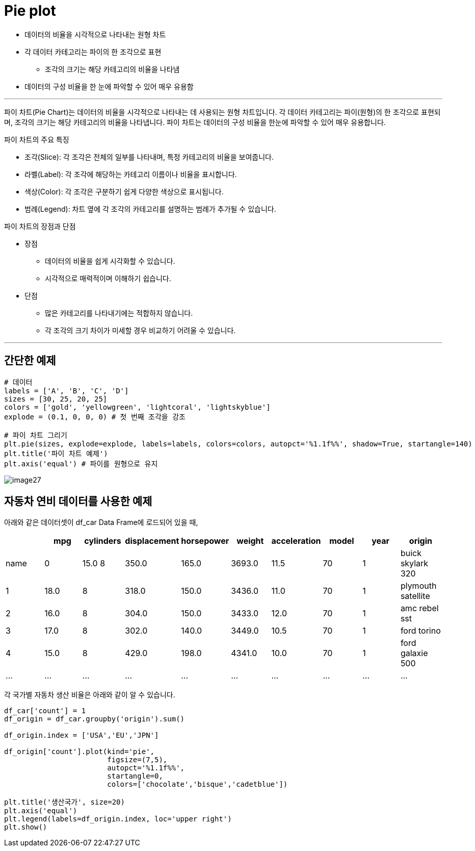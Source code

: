 = Pie plot

* 데이터의 비율을 시각적으로 나타내는 원형 차트
* 각 데이터 카테고리는 파이의 한 조각으로 표현
** 조각의 크기는 해당 카테고리의 비율을 나타냄
* 데이터의 구성 비율을 한 눈에 파악할 수 있어 매우 유용함

---

파이 차트(Pie Chart)는 데이터의 비율을 시각적으로 나타내는 데 사용되는 원형 차트입니다. 각 데이터 카테고리는 파이(원형)의 한 조각으로 표현되며, 조각의 크기는 해당 카테고리의 비율을 나타냅니다. 파이 차트는 데이터의 구성 비율을 한눈에 파악할 수 있어 매우 유용합니다.

파이 차트의 주요 특징

* 조각(Slice): 각 조각은 전체의 일부를 나타내며, 특정 카테고리의 비율을 보여줍니다.
* 라벨(Label): 각 조각에 해당하는 카테고리 이름이나 비율을 표시합니다.
* 색상(Color): 각 조각은 구분하기 쉽게 다양한 색상으로 표시됩니다.
* 범례(Legend): 차트 옆에 각 조각의 카테고리를 설명하는 범례가 추가될 수 있습니다.

파이 차트의 장점과 단점

* 장점
** 데이터의 비율을 쉽게 시각화할 수 있습니다.
** 시각적으로 매력적이며 이해하기 쉽습니다.
* 단점
** 많은 카테고리를 나타내기에는 적합하지 않습니다.
** 각 조각의 크기 차이가 미세할 경우 비교하기 어려울 수 있습니다.

---

== 간단한 예제

[source, python]
----
# 데이터 
labels = ['A', 'B', 'C', 'D'] 
sizes = [30, 25, 20, 25] 
colors = ['gold', 'yellowgreen', 'lightcoral', 'lightskyblue'] 
explode = (0.1, 0, 0, 0) # 첫 번째 조각을 강조 

# 파이 차트 그리기 
plt.pie(sizes, explode=explode, labels=labels, colors=colors, autopct='%1.1f%%', shadow=True, startangle=140) 
plt.title('파이 차트 예제') 
plt.axis('equal') # 파이를 원형으로 유지
----

image:../images/image27.png[]

== 자동차 연비 데이터를 사용한 예제

아래와 같은 데이터셋이 df_car Data Frame에 로드되어 있을 때,

[%header, cols=10]
|===
||mpg|cylinders|displacement|horsepower|weight|acceleration|model|year|origin|name
|0|15.0	8|350.0|165.0|3693.0|11.5|70|1|buick skylark 320
|1|18.0|8|318.0|150.0|3436.0|11.0|70|1|plymouth satellite
|2|16.0|8|304.0|150.0|3433.0|12.0|70|1|amc rebel sst
|3|17.0|8|302.0|140.0|3449.0|10.5|70|1|ford torino
|4|15.0|8|429.0|198.0|4341.0|10.0|70|1|ford galaxie 500
|...|...|...|...|...|...|...|...|...|...
|===

각 국가별 자동차 생산 비율은 아래와 같이 알 수 있습니다.

[source, python]
----
df_car['count'] = 1
df_origin = df_car.groupby('origin').sum()

df_origin.index = ['USA','EU','JPN']

df_origin['count'].plot(kind='pie',
                        figsize=(7,5), 
                        autopct='%1.1f%%',
                        startangle=0,
                        colors=['chocolate','bisque','cadetblue'])

plt.title('생산국가', size=20)
plt.axis('equal')
plt.legend(labels=df_origin.index, loc='upper right')
plt.show()
----

